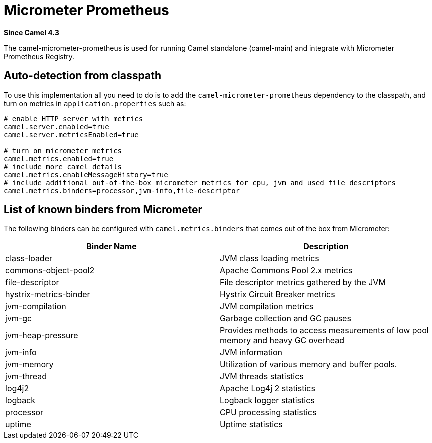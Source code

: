 = Micrometer Prometheus Component
:doctitle: Micrometer Prometheus
:shortname: micrometer-prometheus
:artifactid: camel-micrometer-prometheus
:description: Camel Micrometer Prometheus for Camel Main
:since: 4.3
:supportlevel: Stable
:tabs-sync-option:

*Since Camel {since}*

The camel-micrometer-prometheus is used for running Camel standalone (camel-main) and integrate with Micrometer Prometheus Registry.

== Auto-detection from classpath

To use this implementation all you need to do is to add the `camel-micrometer-prometheus` dependency to the classpath,
and turn on metrics in `application.properties` such as:

[source,properties]
----
# enable HTTP server with metrics
camel.server.enabled=true
camel.server.metricsEnabled=true

# turn on micrometer metrics
camel.metrics.enabled=true
# include more camel details
camel.metrics.enableMessageHistory=true
# include additional out-of-the-box micrometer metrics for cpu, jvm and used file descriptors
camel.metrics.binders=processor,jvm-info,file-descriptor
----

== List of known binders from Micrometer

The following binders can be configured with `camel.metrics.binders` that comes out of the box from Micrometer:

|====
|Binder Name | Description

| class-loader | JVM class loading metrics
| commons-object-pool2 | Apache Commons Pool 2.x metrics
| file-descriptor | File descriptor metrics gathered by the JVM
| hystrix-metrics-binder | Hystrix Circuit Breaker metrics
| jvm-compilation | JVM compilation metrics
| jvm-gc | Garbage collection and GC pauses
| jvm-heap-pressure | Provides methods to access measurements of low pool memory and heavy GC overhead
| jvm-info | JVM information
| jvm-memory | Utilization of various memory and buffer pools.
| jvm-thread | JVM threads statistics
| log4j2 | Apache Log4j 2 statistics
| logback | Logback logger statistics
| processor | CPU processing statistics
| uptime | Uptime statistics

|====
